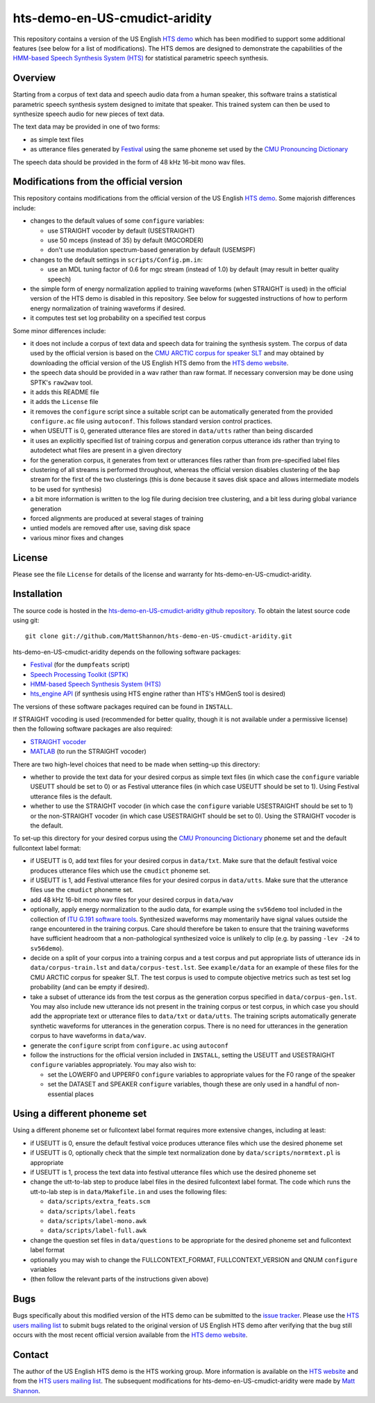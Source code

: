 hts-demo-en-US-cmudict-aridity
==============================

This repository contains a version of the US English
`HTS demo <http://hts.sp.nitech.ac.jp/?Download>`_ which has been modified to
support some additional features (see below for a list of modifications).
The HTS demos are designed to demonstrate the capabilities of the
`HMM-based Speech Synthesis System (HTS) <http://hts.sp.nitech.ac.jp/>`_ for
statistical parametric speech synthesis.

Overview
--------

Starting from a corpus of text data and speech audio data from a human speaker,
this software trains a statistical parametric speech synthesis system designed to
imitate that speaker.
This trained system can then be used to synthesize speech audio for new pieces
of text data.

The text data may be provided in one of two forms:

- as simple text files
- as utterance files generated by
  `Festival <http://www.cstr.ed.ac.uk/projects/festival/>`_
  using the same phoneme set used by the
  `CMU Pronouncing Dictionary <http://www.speech.cs.cmu.edu/cgi-bin/cmudict>`_

The speech data should be provided in the form of 48 kHz 16-bit mono wav files.

Modifications from the official version
---------------------------------------

This repository contains modifications from the official version of the
US English `HTS demo <http://hts.sp.nitech.ac.jp/?Download>`_.
Some majorish differences include:

- changes to the default values of some ``configure`` variables:

  - use STRAIGHT vocoder by default (USESTRAIGHT)
  - use 50 mceps (instead of 35) by default (MGCORDER)
  - don't use modulation spectrum-based generation by default (USEMSPF)

- changes to the default settings in ``scripts/Config.pm.in``:

  - use an MDL tuning factor of 0.6 for mgc stream (instead of 1.0) by default
    (may result in better quality speech)

- the simple form of energy normalization applied to training waveforms (when
  STRAIGHT is used) in the official version of the HTS demo is disabled in this
  repository.
  See below for suggested instructions of how to perform energy normalization of
  training waveforms if desired.
- it computes test set log probability on a specified test corpus

Some minor differences include:

- it does not include a corpus of text data and speech data for training the
  synthesis system.
  The corpus of data used by the official version is based on the
  `CMU ARCTIC corpus for speaker SLT <http://festvox.org/cmu_arctic/dbs_slt.html>`_
  and may obtained by downloading the official version of the
  US English HTS demo from the
  `HTS demo website <http://hts.sp.nitech.ac.jp/?Download>`_.
- the speech data should be provided in a wav rather than raw format.
  If necessary conversion may be done using SPTK's ``raw2wav`` tool.
- it adds this README file
- it adds the ``License`` file
- it removes the ``configure`` script since a suitable script can be automatically
  generated from the provided ``configure.ac`` file using ``autoconf``.
  This follows standard version control practices.
- when USEUTT is 0, generated utterance files are stored in ``data/utts`` rather
  than being discarded
- it uses an explicitly specified list of training corpus and generation corpus
  utterance ids rather than trying to autodetect what files are present in a
  given directory
- for the generation corpus, it generates from text or utterances files rather
  than from pre-specified label files
- clustering of all streams is performed throughout, whereas the official version
  disables clustering of the ``bap`` stream for the first of the two clusterings
  (this is done because it saves disk space and allows intermediate models to be
  used for synthesis)
- a bit more information is written to the log file during decision tree
  clustering, and a bit less during global variance generation
- forced alignments are produced at several stages of training
- untied models are removed after use, saving disk space
- various minor fixes and changes

License
-------

Please see the file ``License`` for details of the license and warranty for
hts-demo-en-US-cmudict-aridity.

Installation
------------

The source code is hosted in the
`hts-demo-en-US-cmudict-aridity github repository <https://github.com/MattShannon/hts-demo-en-US-cmudict-aridity>`_.
To obtain the latest source code using git::

    git clone git://github.com/MattShannon/hts-demo-en-US-cmudict-aridity.git

hts-demo-en-US-cmudict-aridity depends on the following software packages:

- `Festival <http://www.cstr.ed.ac.uk/projects/festival/>`_
  (for the ``dumpfeats`` script)
- `Speech Processing Toolkit (SPTK) <http://sourceforge.net/projects/sp-tk/>`_
- `HMM-based Speech Synthesis System (HTS) <http://hts.sp.nitech.ac.jp/>`_
- `hts_engine API <http://hts-engine.sourceforge.net/>`_
  (if synthesis using HTS engine rather than HTS's HMGenS tool is desired)

The versions of these software packages required can be found in ``INSTALL``.

If STRAIGHT vocoding is used (recommended for better quality, though it is not
available under a permissive license) then the following software packages are
also required:

- `STRAIGHT vocoder <http://www.wakayama-u.ac.jp/~kawahara/STRAIGHTadv/index_e.html>`_
- `MATLAB <http://www.mathworks.com/products/matlab/>`_
  (to run the STRAIGHT vocoder)

There are two high-level choices that need to be made when setting-up this
directory:

- whether to provide the text data for your desired corpus as simple text files
  (in which case the ``configure`` variable USEUTT should be set to 0) or as
  Festival utterance files (in which case USEUTT should be set to 1).
  Using Festival utterance files is the default.
- whether to use the STRAIGHT vocoder (in which case the ``configure`` variable
  USESTRAIGHT should be set to 1) or the non-STRAIGHT vocoder (in which case
  USESTRAIGHT should be set to 0).
  Using the STRAIGHT vocoder is the default.

To set-up this directory for your desired corpus using the
`CMU Pronouncing Dictionary <http://www.speech.cs.cmu.edu/cgi-bin/cmudict>`_
phoneme set and the default fullcontext label format:

- if USEUTT is 0, add text files for your desired corpus in ``data/txt``.
  Make sure that the default festival voice produces utterance files which use
  the ``cmudict`` phoneme set.
- if USEUTT is 1, add Festival utterance files for your desired corpus in
  ``data/utts``.
  Make sure that the utterance files use the ``cmudict`` phoneme set.
- add 48 kHz 16-bit mono wav files for your desired corpus in ``data/wav``
- optionally, apply energy normalization to the audio data, for example using
  the ``sv56demo`` tool included in the collection of
  `ITU G.191 software tools <http://www.itu.int/rec/T-REC-G.191-201003-I/en>`_.
  Synthesized waveforms may momentarily have signal values outside the range
  encountered in the training corpus.
  Care should therefore be taken to ensure that the training waveforms have
  sufficient headroom that a non-pathological synthesized voice is unlikely to
  clip (e.g. by passing ``-lev -24`` to ``sv56demo``).
- decide on a split of your corpus into a training corpus and a test corpus and
  put appropriate lists of utterance ids in ``data/corpus-train.lst`` and
  ``data/corpus-test.lst``.
  See ``example/data`` for an example of these files for the CMU ARCTIC corpus
  for speaker SLT.
  The test corpus is used to compute objective metrics such as test set log
  probability (and can be empty if desired).
- take a subset of utterance ids from the test corpus as the generation corpus
  specified in ``data/corpus-gen.lst``.
  You may also include new utterance ids not present in the training corpus or
  test corpus, in which case you should add the appropriate text or utterance
  files to ``data/txt`` or ``data/utts``.
  The training scripts automatically generate synthetic waveforms for utterances
  in the generation corpus.
  There is no need for utterances in the generation corpus to have waveforms in
  ``data/wav``.
- generate the ``configure`` script from ``configure.ac`` using ``autoconf``
- follow the instructions for the official version included in ``INSTALL``,
  setting the USEUTT and USESTRAIGHT ``configure`` variables appropriately.
  You may also wish to:

  - set the LOWERF0 and UPPERF0 ``configure`` variables to appropriate values
    for the F0 range of the speaker
  - set the DATASET and SPEAKER ``configure`` variables, though these are only
    used in a handful of non-essential places

Using a different phoneme set
-----------------------------

Using a different phoneme set or fullcontext label format requires more extensive
changes, including at least:

- if USEUTT is 0, ensure the default festival voice produces utterance files which
  use the desired phoneme set
- if USEUTT is 0, optionally check that the simple text normalization done by
  ``data/scripts/normtext.pl`` is appropriate
- if USEUTT is 1, process the text data into festival utterance files which use
  the desired phoneme set
- change the utt-to-lab step to produce label files in the desired fullcontext
  label format.
  The code which runs the utt-to-lab step is in ``data/Makefile.in`` and uses the
  following files:

  - ``data/scripts/extra_feats.scm``
  - ``data/scripts/label.feats``
  - ``data/scripts/label-mono.awk``
  - ``data/scripts/label-full.awk``

- change the question set files in ``data/questions`` to be appropriate for the
  desired phoneme set and fullcontext label format
- optionally you may wish to change the FULLCONTEXT_FORMAT, FULLCONTEXT_VERSION
  and QNUM ``configure`` variables
- (then follow the relevant parts of the instructions given above)

Bugs
----

Bugs specifically about this modified version of the HTS demo can be submitted to the
`issue tracker <https://github.com/MattShannon/hts-demo-en-US-cmudict-aridity/issues>`_.
Please use the `HTS users mailing list <mailto:hts-users@sp.nitech.ac.jp>`_ to
submit bugs related to the original version of US English HTS demo after verifying
that the bug still occurs with the most recent official version available from the
`HTS demo website <http://hts.sp.nitech.ac.jp/?Download>`_.

Contact
-------

The author of the US English HTS demo is the HTS working group.
More information is available on the `HTS website <http://hts.sp.nitech.ac.jp/>`_
and from the `HTS users mailing list <mailto:hts-users@sp.nitech.ac.jp>`_.
The subsequent modifications for hts-demo-en-US-cmudict-aridity were made by
`Matt Shannon <mailto:matt.shannon@cantab.net>`_.

